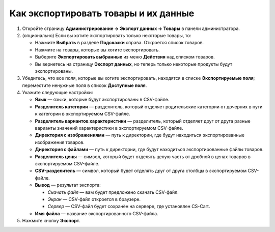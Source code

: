 *************************************
Как экспортировать товары и их данные
*************************************

#. Откройте страницу **Администрирование → Экспорт данных → Товары** в панели администратора.

#. (опционально) Если вы хотите экспортировать только некоторые товары, то:

   * Нажмите **Выбрать** в разделе **Подсказки** справа. Откроется список товаров.

   * Нажмите на товары, которые вы хотите экспортировать.

   * Выберите **Экспортировать выбранные** из меню **Действия** над списком товаров.

   * Вы вернетесь на страницу **Экспорт данных**, но теперь только некоторые продукты будут экспортированы.

#. Убедитесь, что все поля, которые вы хотите экспортировать, находятся в списке **Экспортируемые поля**; переместите ненужные поля в список **Доступные поля**.

   .. fancybox:: img/export_01.png
       :alt: Выбор полей товаров, которые нужно экспортировать из CS-Cart.

#. Укажите следующие настройки:

   * **Язык** — языки, которые будут экспортированы в CSV-файле.

   * **Разделитель категории** — разделитель, который отделяет родительские категории от дочерних в пути к категории в экспортируемом CSV-файле.

   * **Разделитель вариантов характеристики** — разделитель, который отделяет друг от друга разные варианты значений характеристики в экспортируемом CSV-файле.

   * **Директория с изображениями** — путь к директории, где будут находиться экспортированные изображения товаров.

   * **Директория с файлами** — путь к директории, где будут находиться экспортированные файлы товаров.

   * **Разделитель цены** — символ, который будет отделять целую часть от дробной в ценах товаров в экспортируемом CSV-файле.

   * **CSV-разделитель** — символ, который будет отделять друг от друга столбцы в экспортируемом CSV-файле.

   * **Вывод** — результат экспорта:

     * *Скачать файл* — вам будет предложено скачать CSV-файл.

     * *Экран* — CSV-файл откроется в браузере.

     * *Сервер* — CSV-файл будет сохранён на сервере, где установлен CS-Cart.

   * **Имя файла** — название экспортированного CSV-файла.

     .. fancybox:: img/export_02.png
         :alt: Параметры экспорта в CS-Cart.

#. Нажмите кнопку **Экспорт**.
